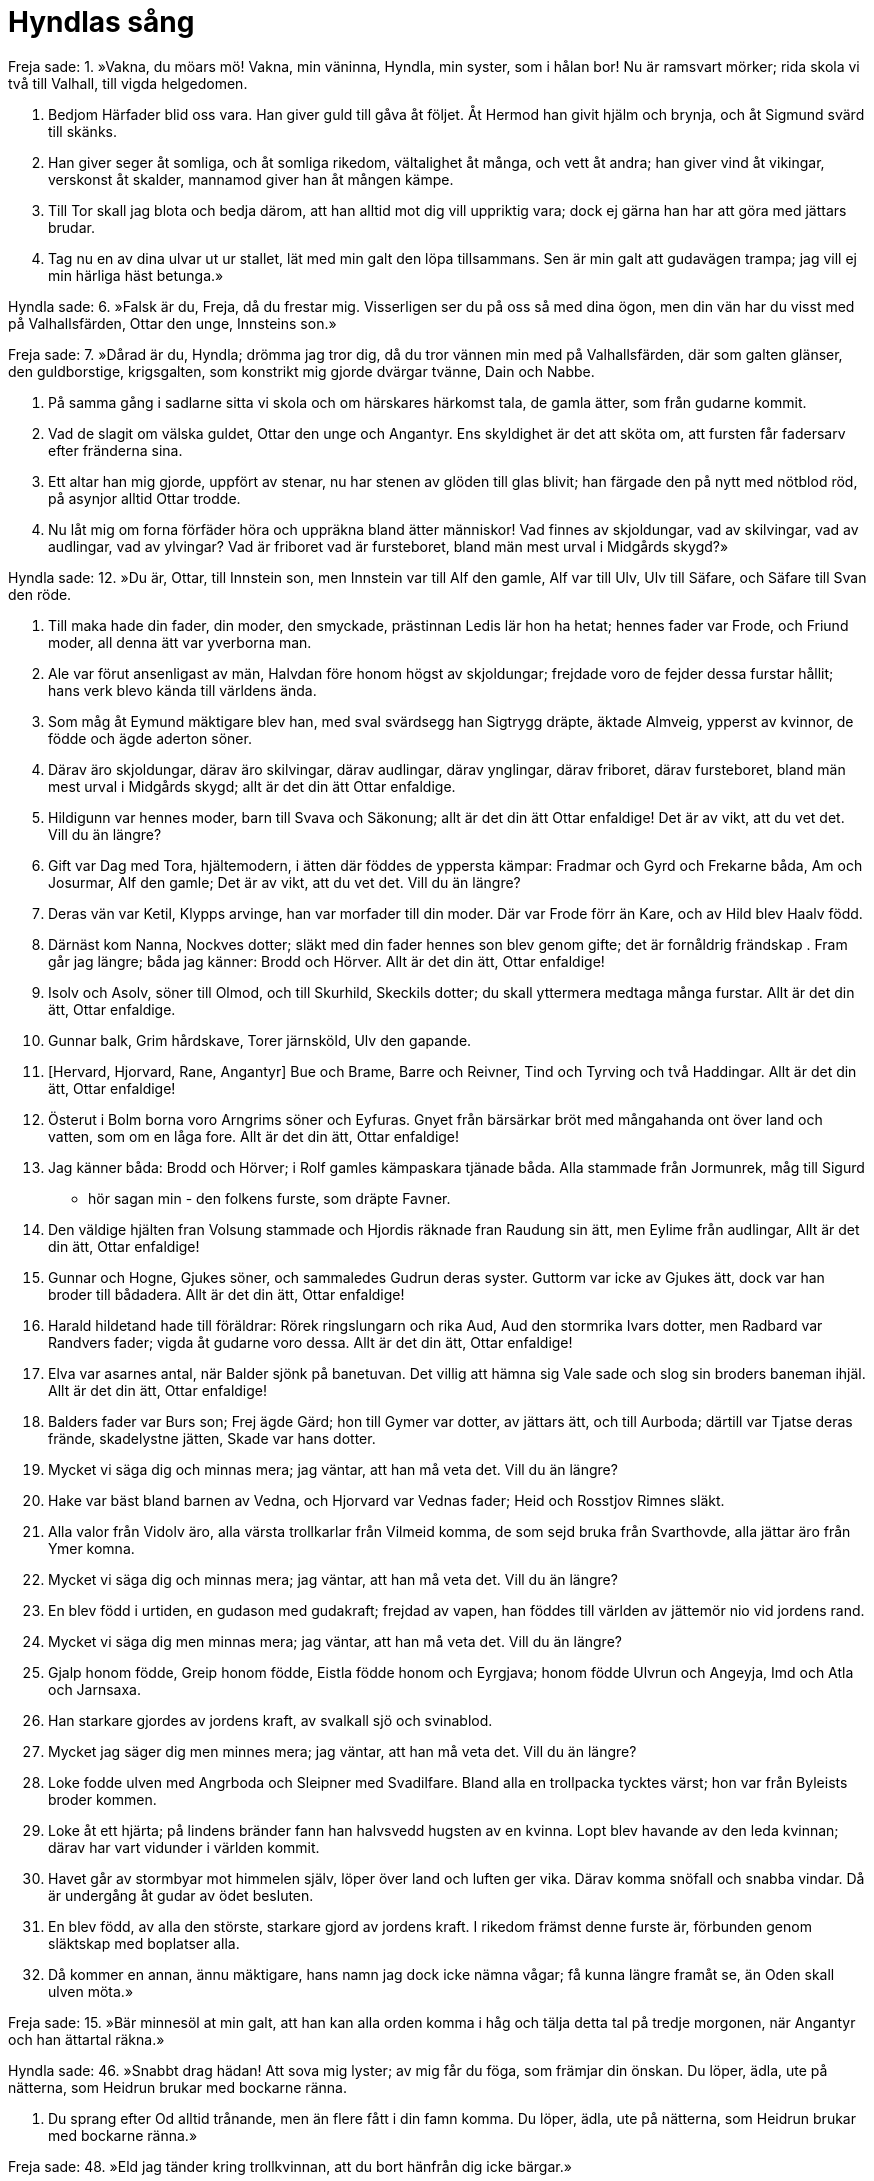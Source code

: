 = Hyndlas sång

Freja sade: 
1. »Vakna, du möars mö! 
Vakna, min väninna, 
Hyndla, min syster, 
som i hålan bor! 
Nu är ramsvart mörker; 
rida skola 
vi två till Valhall, 
till vigda helgedomen.

2. Bedjom Härfader 
blid oss vara. 
Han giver guld 
till gåva åt följet. 
Åt Hermod han givit 
hjälm och brynja, 
och åt Sigmund 
svärd till skänks.

3. Han giver seger åt somliga, 
och åt somliga rikedom, 
vältalighet åt många, 
och vett åt andra; 
han giver vind åt vikingar, 
verskonst åt skalder, 
mannamod giver han 
åt mången kämpe.

4. Till Tor skall jag blota 
och bedja därom, 
att han alltid mot dig vill 
uppriktig vara; 
dock ej gärna han har att göra 
med jättars brudar.

5. Tag nu en av dina ulvar 
ut ur stallet, 
lät med min galt den 
löpa tillsammans. 
Sen är min galt 
att gudavägen trampa; 
jag vill ej min härliga 
häst betunga.»

Hyndla sade: 
6. »Falsk är du, Freja, 
då du frestar mig. 
Visserligen ser du på oss 
så med dina ögon, 
men din vän har du visst 
med på Valhallsfärden, 
Ottar den unge, 
Innsteins son.»

Freja sade: 
7. »Dårad är du, Hyndla; 
drömma jag tror dig, 
då du tror vännen min med 
på Valhallsfärden, 
där som galten glänser, 
den guldborstige, 
krigsgalten, 
som konstrikt mig gjorde 
dvärgar tvänne, 
Dain och Nabbe.

8. På samma gång i sadlarne 
sitta vi skola 
och om härskares 
härkomst tala, 
de gamla ätter, 
som från gudarne kommit.

9. Vad de slagit 
om välska guldet, 
Ottar den unge 
och Angantyr. 
Ens skyldighet är det 
att sköta om, 
att fursten får fadersarv 
efter fränderna sina.

10. Ett altar han mig gjorde, 
uppfört av stenar, 
nu har stenen av glöden 
till glas blivit; 
han färgade den på nytt 
med nötblod röd, 
på asynjor alltid 
Ottar trodde.

11. Nu låt mig om forna 
förfäder höra 
och uppräkna 
bland ätter människor! 
Vad finnes av skjoldungar, 
vad av skilvingar, 
vad av audlingar, 
vad av ylvingar? 
Vad är friboret 
vad är fursteboret, 
bland män mest urval 
i Midgårds skygd?»

Hyndla sade: 
12. »Du är, Ottar, 
till Innstein son, 
men Innstein var 
till Alf den gamle, 
Alf var till Ulv, 
Ulv till Säfare, 
och Säfare 
till Svan den röde.

13. Till maka hade din fader, 
din moder, den smyckade, 
prästinnan Ledis 
lär hon ha hetat; 
hennes fader var Frode, 
och Friund moder, 
all denna ätt 
var yverborna man.

14. Ale var förut 
ansenligast av män, 
Halvdan före honom 
högst av skjoldungar; 
frejdade voro de fejder 
dessa furstar hållit; 
hans verk blevo kända 
till världens ända.

15. Som måg åt Eymund 
mäktigare blev han, 
med sval svärdsegg 
han Sigtrygg dräpte, 
äktade Almveig, 
ypperst av kvinnor, 
de födde och ägde 
aderton söner.

16. Därav äro skjoldungar, 
därav äro skilvingar, 
därav audlingar, 
därav ynglingar, 
därav friboret, 
därav fursteboret, 
bland män mest urval 
i Midgårds skygd; 
allt är det din ätt 
Ottar enfaldige.

17. Hildigunn var 
hennes moder, 
barn till Svava 
och Säkonung; 
allt är det din ätt 
Ottar enfaldige! 
Det är av vikt, att du vet det. 
Vill du än längre?

18. Gift var Dag med Tora, 
hjältemodern, 
i ätten där föddes 
de yppersta kämpar: 
Fradmar och Gyrd 
och Frekarne båda, 
Am och Josurmar, 
Alf den gamle; 
Det är av vikt, att du vet det. 
Vill du än längre?

19. Deras vän var Ketil, 
Klypps arvinge, 
han var morfader 
till din moder. 
Där var Frode 
förr än Kare, 
och av Hild blev 
Haalv född.

20. Därnäst kom Nanna, 
Nockves dotter; 
släkt med din fader 
hennes son blev genom gifte; 
det är fornåldrig frändskap . 
Fram går jag längre; 
båda jag känner: 
Brodd och Hörver. 
Allt är det din ätt, 
Ottar enfaldige!

21. Isolv och Asolv, 
söner till Olmod, 
och till Skurhild, 
Skeckils dotter; 
du skall yttermera medtaga 
många furstar. 
Allt är det din ätt, 
Ottar enfaldige.

22. Gunnar balk, 
Grim hårdskave, 
Torer järnsköld, 
Ulv den gapande.

23. [Hervard, Hjorvard, 
Rane, Angantyr] 
Bue och Brame, 
Barre och Reivner, 
Tind och Tyrving 
och två Haddingar. 
Allt är det din ätt, 
Ottar enfaldige!

24. Österut i Bolm 
borna voro 
Arngrims söner 
och Eyfuras. 
Gnyet från bärsärkar 
bröt med mångahanda ont 
över land och vatten, 
som om en låga fore. 
Allt är det din ätt, 
Ottar enfaldige!

25. Jag känner båda: 
Brodd och Hörver; 
i Rolf gamles kämpaskara 
tjänade båda. 
Alla stammade 
från Jormunrek, 
måg till Sigurd 
- hör sagan min - 
den folkens furste, 
som dräpte Favner.

26. Den väldige hjälten 
fran Volsung stammade 
och Hjordis räknade 
fran Raudung sin ätt, 
men Eylime 
från audlingar, 
Allt är det din ätt, 
Ottar enfaldige!

27. Gunnar och Hogne, 
Gjukes söner, 
och sammaledes Gudrun 
deras syster. 
Guttorm var icke 
av Gjukes ätt, 
dock var han broder 
till bådadera. 
Allt är det din ätt, 
Ottar enfaldige!

28. Harald hildetand 
hade till föräldrar: 
Rörek ringslungarn 
och rika Aud, 
Aud den stormrika 
Ivars dotter, 
men Radbard var 
Randvers fader; 
vigda åt gudarne 
voro dessa. 
Allt är det din ätt, 
Ottar enfaldige!

29. Elva var 
asarnes antal, 
när Balder sjönk 
på banetuvan. 
Det villig att hämna 
sig Vale sade 
och slog sin broders 
baneman ihjäl. 
Allt är det din ätt, 
Ottar enfaldige!

30. Balders fader 
var Burs son; 
Frej ägde Gärd; 
hon till Gymer var dotter, 
av jättars ätt, 
och till Aurboda; 
därtill var Tjatse 
deras frände, 
skadelystne jätten, 
Skade var hans dotter.

31. Mycket vi säga dig 
och minnas mera; 
jag väntar, att han må veta det. 
Vill du än längre?

32. Hake var bäst 
bland barnen av Vedna, 
och Hjorvard var 
Vednas fader; 
Heid och Rosstjov 
Rimnes släkt.

33. Alla valor 
från Vidolv äro, 
alla värsta trollkarlar 
från Vilmeid komma, 
de som sejd bruka 
från Svarthovde, 
alla jättar 
äro från Ymer komna.

34. Mycket vi säga dig 
och minnas mera; 
jag väntar, att han må veta det. 
Vill du än längre?

35. En blev född 
i urtiden, 
en gudason 
med gudakraft; 
frejdad av vapen, 
han föddes till världen 
av jättemör nio 
vid jordens rand.

36. Mycket vi säga dig 
men minnas mera; 
jag väntar, att han må veta det. 
Vill du än längre?

37. Gjalp honom födde, 
Greip honom födde, 
Eistla födde honom 
och Eyrgjava; 
honom födde Ulvrun 
och Angeyja, 
Imd och Atla 
och Jarnsaxa.

38. Han starkare gjordes 
av jordens kraft, 
av svalkall sjö 
och svinablod.

39. Mycket jag säger dig 
men minnes mera; 
jag väntar, att han må veta det. 
Vill du än längre?

40. Loke fodde ulven 
med Angrboda 
och Sleipner 
med Svadilfare. 
Bland alla en trollpacka 
tycktes värst; 
hon var från Byleists 
broder kommen.

41. Loke åt ett hjärta; 
på lindens bränder 
fann han halvsvedd 
hugsten av en kvinna. 
Lopt blev havande 
av den leda kvinnan; 
därav har vart vidunder 
i världen kommit.

42. Havet går av stormbyar 
mot himmelen själv, 
löper över land 
och luften ger vika. 
Därav komma snöfall 
och snabba vindar. 
Då är undergång åt gudar 
av ödet besluten.

43. En blev född, 
av alla den störste, 
starkare gjord 
av jordens kraft. 
I rikedom främst 
denne furste är, 
förbunden genom släktskap 
med boplatser alla.

44. Då kommer en annan, 
ännu mäktigare, 
hans namn jag dock icke 
nämna vågar; 
få kunna längre 
framåt se, 
än Oden skall 
ulven möta.»

Freja sade: 
15. »Bär minnesöl 
at min galt, 
att han kan alla orden 
komma i håg 
och tälja detta tal 
på tredje morgonen, 
när Angantyr och han 
ättartal räkna.»

Hyndla sade: 
46. »Snabbt drag hädan! 
Att sova mig lyster; 
av mig får du föga, 
som främjar din önskan. 
Du löper, ädla, 
ute på nätterna, 
som Heidrun brukar 
med bockarne ränna.

47. Du sprang efter Od 
alltid trånande, 
men än flere fått 
i din famn komma. 
Du löper, ädla, 
ute på nätterna, 
som Heidrun brukar 
med bockarne ränna.»

Freja sade: 
48. »Eld jag tänder 
kring trollkvinnan, 
att du bort hänfrån 
dig icke bärgar.»

Hyndla sade: 
49. »Eld ser jag brinna 
och jorden bolma; 
sitt liv de flesta 
lösa måste. 
Bär du då åt Ottar 
öl till handa, 
etterblandat, 
med onda förebud!»

Freja sade: 
50. Ditt ords förebud 
skall intet göra 
fast du bådar oss ont, 
du, brud åt jätten. 
Den kostliga drycken 
han dricka skall; 
jag beder alla gudar 
Ottar hjälpa.»

. Freja åker efter sina katter
image::ed0024.jpg[]
